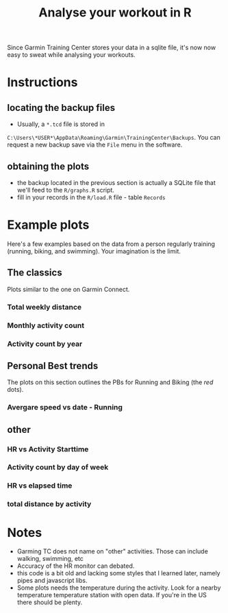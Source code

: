 #+TITLE: Analyse your workout in R

Since Garmin Training Center stores your data in a sqlite file, it's now now easy to sweat while analysing your workouts.

* Instructions
** locating the backup files
   - Usually, a ~*.tcd~ file is stored in
   ~C:\Users\*USER*\AppData\Roaming\Garmin\TrainingCenter\Backups~. You
   can request a new backup save via the ~File~ menu in the software.
** obtaining the plots
   - the backup located in the previous section is actually a SQLite file that we'll feed to the ~R/graphs.R~ script.
   - fill in your records in the ~R/load.R~ file - table ~Records~
* Example plots
Here's a few examples based on the data from a person regularly training (running, biking, and swimming). Your imagination is the limit.
** The classics
Plots similar to the one on Garmin Connect.
*** Total weekly distance
 [[./plots/id1_total_weekly_distance.png]]
*** Monthly activity count
 [[./plots/id2_Monthly_act_count.png]]
*** Activity count by year
 [[./plots/id25_Activity_peryear.png]]

** Personal Best trends
The plots on this section outlines the PBs for Running and Biking (the /red/ dots).
*** Avergare speed vs date - Running
 [[./plots/id21_AvgSpeed_distance_Running.png]]

** other
*** HR vs Activity Starttime
 [[./plots/id3_HR_vs_Starttime.png]]
*** Activity count by day of week
 [[./plots/id6_Activity_dayofWeek.png]]
*** HR vs elapsed time
 [[./plots/id7_HR_etime.png]]
*** total distance by activity
 [[./plots/id14_Total_Distance_byact.png]]
* Notes
  - Garming TC does not name on "other" activities. Those can include walking, swimming, etc
  - Accuracy of the HR monitor can debated.
  - this code is a bit old and lacking some styles that I learned later, namely pipes and javascript libs.
  - Some plots needs the temperature during the activity. Look for a nearby temperature temperature station with open data. If you're in the US there should be plenty.
